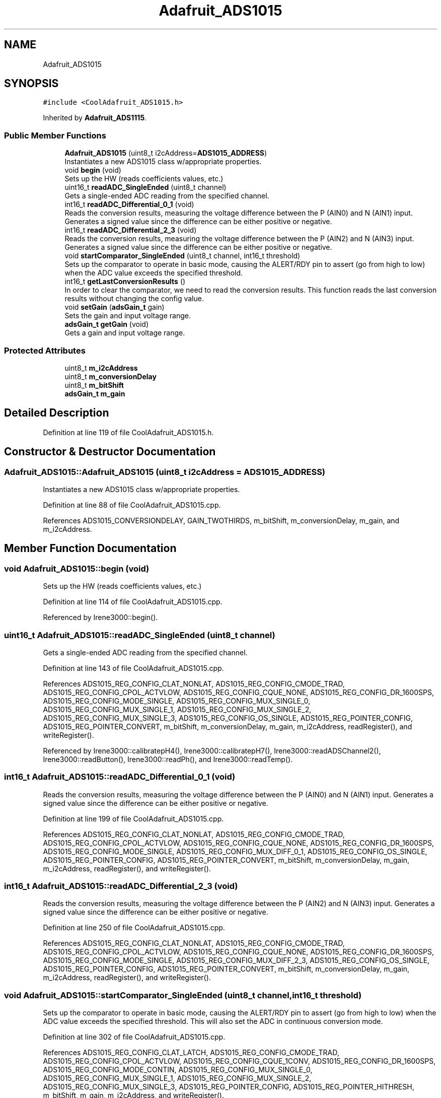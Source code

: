 .TH "Adafruit_ADS1015" 3 "Mon Sep 11 2017" "CoolBoard API" \" -*- nroff -*-
.ad l
.nh
.SH NAME
Adafruit_ADS1015
.SH SYNOPSIS
.br
.PP
.PP
\fC#include <CoolAdafruit_ADS1015\&.h>\fP
.PP
Inherited by \fBAdafruit_ADS1115\fP\&.
.SS "Public Member Functions"

.in +1c
.ti -1c
.RI "\fBAdafruit_ADS1015\fP (uint8_t i2cAddress=\fBADS1015_ADDRESS\fP)"
.br
.RI "Instantiates a new ADS1015 class w/appropriate properties\&. "
.ti -1c
.RI "void \fBbegin\fP (void)"
.br
.RI "Sets up the HW (reads coefficients values, etc\&.) "
.ti -1c
.RI "uint16_t \fBreadADC_SingleEnded\fP (uint8_t channel)"
.br
.RI "Gets a single-ended ADC reading from the specified channel\&. "
.ti -1c
.RI "int16_t \fBreadADC_Differential_0_1\fP (void)"
.br
.RI "Reads the conversion results, measuring the voltage difference between the P (AIN0) and N (AIN1) input\&. Generates a signed value since the difference can be either positive or negative\&. "
.ti -1c
.RI "int16_t \fBreadADC_Differential_2_3\fP (void)"
.br
.RI "Reads the conversion results, measuring the voltage difference between the P (AIN2) and N (AIN3) input\&. Generates a signed value since the difference can be either positive or negative\&. "
.ti -1c
.RI "void \fBstartComparator_SingleEnded\fP (uint8_t channel, int16_t threshold)"
.br
.RI "Sets up the comparator to operate in basic mode, causing the ALERT/RDY pin to assert (go from high to low) when the ADC value exceeds the specified threshold\&. "
.ti -1c
.RI "int16_t \fBgetLastConversionResults\fP ()"
.br
.RI "In order to clear the comparator, we need to read the conversion results\&. This function reads the last conversion results without changing the config value\&. "
.ti -1c
.RI "void \fBsetGain\fP (\fBadsGain_t\fP gain)"
.br
.RI "Sets the gain and input voltage range\&. "
.ti -1c
.RI "\fBadsGain_t\fP \fBgetGain\fP (void)"
.br
.RI "Gets a gain and input voltage range\&. "
.in -1c
.SS "Protected Attributes"

.in +1c
.ti -1c
.RI "uint8_t \fBm_i2cAddress\fP"
.br
.ti -1c
.RI "uint8_t \fBm_conversionDelay\fP"
.br
.ti -1c
.RI "uint8_t \fBm_bitShift\fP"
.br
.ti -1c
.RI "\fBadsGain_t\fP \fBm_gain\fP"
.br
.in -1c
.SH "Detailed Description"
.PP 
Definition at line 119 of file CoolAdafruit_ADS1015\&.h\&.
.SH "Constructor & Destructor Documentation"
.PP 
.SS "Adafruit_ADS1015::Adafruit_ADS1015 (uint8_t i2cAddress = \fC\fBADS1015_ADDRESS\fP\fP)"

.PP
Instantiates a new ADS1015 class w/appropriate properties\&. 
.PP
Definition at line 88 of file CoolAdafruit_ADS1015\&.cpp\&.
.PP
References ADS1015_CONVERSIONDELAY, GAIN_TWOTHIRDS, m_bitShift, m_conversionDelay, m_gain, and m_i2cAddress\&.
.SH "Member Function Documentation"
.PP 
.SS "void Adafruit_ADS1015::begin (void)"

.PP
Sets up the HW (reads coefficients values, etc\&.) 
.PP
Definition at line 114 of file CoolAdafruit_ADS1015\&.cpp\&.
.PP
Referenced by Irene3000::begin()\&.
.SS "uint16_t Adafruit_ADS1015::readADC_SingleEnded (uint8_t channel)"

.PP
Gets a single-ended ADC reading from the specified channel\&. 
.PP
Definition at line 143 of file CoolAdafruit_ADS1015\&.cpp\&.
.PP
References ADS1015_REG_CONFIG_CLAT_NONLAT, ADS1015_REG_CONFIG_CMODE_TRAD, ADS1015_REG_CONFIG_CPOL_ACTVLOW, ADS1015_REG_CONFIG_CQUE_NONE, ADS1015_REG_CONFIG_DR_1600SPS, ADS1015_REG_CONFIG_MODE_SINGLE, ADS1015_REG_CONFIG_MUX_SINGLE_0, ADS1015_REG_CONFIG_MUX_SINGLE_1, ADS1015_REG_CONFIG_MUX_SINGLE_2, ADS1015_REG_CONFIG_MUX_SINGLE_3, ADS1015_REG_CONFIG_OS_SINGLE, ADS1015_REG_POINTER_CONFIG, ADS1015_REG_POINTER_CONVERT, m_bitShift, m_conversionDelay, m_gain, m_i2cAddress, readRegister(), and writeRegister()\&.
.PP
Referenced by Irene3000::calibratepH4(), Irene3000::calibratepH7(), Irene3000::readADSChannel2(), Irene3000::readButton(), Irene3000::readPh(), and Irene3000::readTemp()\&.
.SS "int16_t Adafruit_ADS1015::readADC_Differential_0_1 (void)"

.PP
Reads the conversion results, measuring the voltage difference between the P (AIN0) and N (AIN1) input\&. Generates a signed value since the difference can be either positive or negative\&. 
.PP
Definition at line 199 of file CoolAdafruit_ADS1015\&.cpp\&.
.PP
References ADS1015_REG_CONFIG_CLAT_NONLAT, ADS1015_REG_CONFIG_CMODE_TRAD, ADS1015_REG_CONFIG_CPOL_ACTVLOW, ADS1015_REG_CONFIG_CQUE_NONE, ADS1015_REG_CONFIG_DR_1600SPS, ADS1015_REG_CONFIG_MODE_SINGLE, ADS1015_REG_CONFIG_MUX_DIFF_0_1, ADS1015_REG_CONFIG_OS_SINGLE, ADS1015_REG_POINTER_CONFIG, ADS1015_REG_POINTER_CONVERT, m_bitShift, m_conversionDelay, m_gain, m_i2cAddress, readRegister(), and writeRegister()\&.
.SS "int16_t Adafruit_ADS1015::readADC_Differential_2_3 (void)"

.PP
Reads the conversion results, measuring the voltage difference between the P (AIN2) and N (AIN3) input\&. Generates a signed value since the difference can be either positive or negative\&. 
.PP
Definition at line 250 of file CoolAdafruit_ADS1015\&.cpp\&.
.PP
References ADS1015_REG_CONFIG_CLAT_NONLAT, ADS1015_REG_CONFIG_CMODE_TRAD, ADS1015_REG_CONFIG_CPOL_ACTVLOW, ADS1015_REG_CONFIG_CQUE_NONE, ADS1015_REG_CONFIG_DR_1600SPS, ADS1015_REG_CONFIG_MODE_SINGLE, ADS1015_REG_CONFIG_MUX_DIFF_2_3, ADS1015_REG_CONFIG_OS_SINGLE, ADS1015_REG_POINTER_CONFIG, ADS1015_REG_POINTER_CONVERT, m_bitShift, m_conversionDelay, m_gain, m_i2cAddress, readRegister(), and writeRegister()\&.
.SS "void Adafruit_ADS1015::startComparator_SingleEnded (uint8_t channel, int16_t threshold)"

.PP
Sets up the comparator to operate in basic mode, causing the ALERT/RDY pin to assert (go from high to low) when the ADC value exceeds the specified threshold\&. This will also set the ADC in continuous conversion mode\&. 
.PP
Definition at line 302 of file CoolAdafruit_ADS1015\&.cpp\&.
.PP
References ADS1015_REG_CONFIG_CLAT_LATCH, ADS1015_REG_CONFIG_CMODE_TRAD, ADS1015_REG_CONFIG_CPOL_ACTVLOW, ADS1015_REG_CONFIG_CQUE_1CONV, ADS1015_REG_CONFIG_DR_1600SPS, ADS1015_REG_CONFIG_MODE_CONTIN, ADS1015_REG_CONFIG_MUX_SINGLE_0, ADS1015_REG_CONFIG_MUX_SINGLE_1, ADS1015_REG_CONFIG_MUX_SINGLE_2, ADS1015_REG_CONFIG_MUX_SINGLE_3, ADS1015_REG_POINTER_CONFIG, ADS1015_REG_POINTER_HITHRESH, m_bitShift, m_gain, m_i2cAddress, and writeRegister()\&.
.SS "int16_t Adafruit_ADS1015::getLastConversionResults ()"

.PP
In order to clear the comparator, we need to read the conversion results\&. This function reads the last conversion results without changing the config value\&. 
.PP
Definition at line 348 of file CoolAdafruit_ADS1015\&.cpp\&.
.PP
References ADS1015_REG_POINTER_CONVERT, m_bitShift, m_conversionDelay, m_i2cAddress, and readRegister()\&.
.SS "void Adafruit_ADS1015::setGain (\fBadsGain_t\fP gain)"

.PP
Sets the gain and input voltage range\&. 
.PP
Definition at line 123 of file CoolAdafruit_ADS1015\&.cpp\&.
.PP
References m_gain\&.
.PP
Referenced by Irene3000::setGain()\&.
.SS "\fBadsGain_t\fP Adafruit_ADS1015::getGain (void)"

.PP
Gets a gain and input voltage range\&. 
.PP
Definition at line 133 of file CoolAdafruit_ADS1015\&.cpp\&.
.PP
References m_gain\&.
.SH "Member Data Documentation"
.PP 
.SS "uint8_t Adafruit_ADS1015::m_i2cAddress\fC [protected]\fP"

.PP
Definition at line 123 of file CoolAdafruit_ADS1015\&.h\&.
.PP
Referenced by Adafruit_ADS1015(), Adafruit_ADS1115::Adafruit_ADS1115(), getLastConversionResults(), readADC_Differential_0_1(), readADC_Differential_2_3(), readADC_SingleEnded(), and startComparator_SingleEnded()\&.
.SS "uint8_t Adafruit_ADS1015::m_conversionDelay\fC [protected]\fP"

.PP
Definition at line 124 of file CoolAdafruit_ADS1015\&.h\&.
.PP
Referenced by Adafruit_ADS1015(), Adafruit_ADS1115::Adafruit_ADS1115(), getLastConversionResults(), readADC_Differential_0_1(), readADC_Differential_2_3(), and readADC_SingleEnded()\&.
.SS "uint8_t Adafruit_ADS1015::m_bitShift\fC [protected]\fP"

.PP
Definition at line 125 of file CoolAdafruit_ADS1015\&.h\&.
.PP
Referenced by Adafruit_ADS1015(), Adafruit_ADS1115::Adafruit_ADS1115(), getLastConversionResults(), readADC_Differential_0_1(), readADC_Differential_2_3(), readADC_SingleEnded(), and startComparator_SingleEnded()\&.
.SS "\fBadsGain_t\fP Adafruit_ADS1015::m_gain\fC [protected]\fP"

.PP
Definition at line 126 of file CoolAdafruit_ADS1015\&.h\&.
.PP
Referenced by Adafruit_ADS1015(), Adafruit_ADS1115::Adafruit_ADS1115(), getGain(), readADC_Differential_0_1(), readADC_Differential_2_3(), readADC_SingleEnded(), setGain(), and startComparator_SingleEnded()\&.

.SH "Author"
.PP 
Generated automatically by Doxygen for CoolBoard API from the source code\&.
